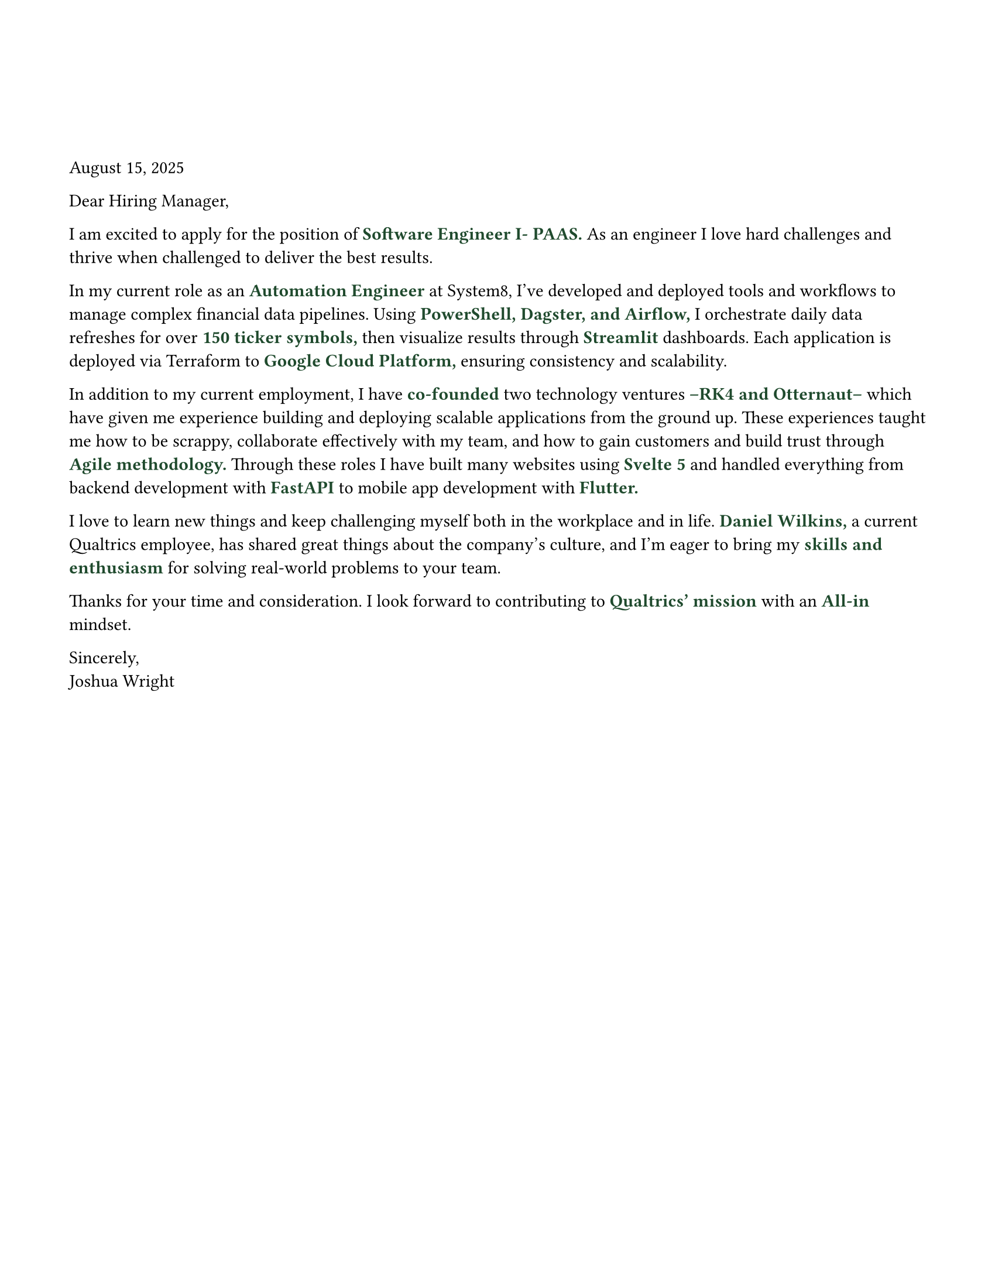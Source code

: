 #set page(width: 8.5in, height: 11in, margin: (x: 1.5cm, y: 1.5cm))

#set text(fill: rgb("#000000"), font: "JetBrains Mono NL")

#let ForestGreen = "#1F4A2D";

#let EmphasizedWord(KeyWord) = [
  #text(11pt, weight: "bold", fill: rgb(ForestGreen), KeyWord)
]


#v(2cm)

August 15, 2025

Dear Hiring Manager,

I am excited to apply for the position of #EmphasizedWord("Software Engineer I- PAAS.") As an engineer I love hard challenges and thrive when challenged to deliver the best results.

In my current role as an #EmphasizedWord[Automation Engineer] at System8, I’ve developed and deployed tools and workflows to manage complex financial data pipelines. Using #EmphasizedWord[PowerShell, Dagster, and Airflow,] I orchestrate daily data refreshes for over #EmphasizedWord[150 ticker symbols,] then visualize results through #EmphasizedWord[Streamlit] dashboards. Each application is deployed via Terraform to #EmphasizedWord[Google Cloud Platform,] ensuring consistency and scalability.

In addition to my current employment, I have #EmphasizedWord[co-founded] two technology ventures#EmphasizedWord[--RK4 and Otternaut--]which have given me experience building and deploying scalable applications from the ground up. These experiences taught me how to be scrappy, collaborate effectively with my team, and how to gain customers and build trust through #EmphasizedWord[Agile methodology.] Through these roles I have built many websites using #EmphasizedWord[Svelte 5] and handled everything from backend development with #EmphasizedWord[FastAPI] to mobile app development with #EmphasizedWord[Flutter.]

I love to learn new things and keep challenging myself both in the workplace and in life. #EmphasizedWord[Daniel Wilkins,] a current Qualtrics employee, has shared great things about the company's culture, and I'm eager to bring my #EmphasizedWord[skills and enthusiasm] for solving real-world problems to your team.

Thanks for your time and consideration. I look forward to contributing to #EmphasizedWord[Qualtrics' mission] with an #EmphasizedWord[All-in] mindset.

Sincerely, \ Joshua Wright


// “I love continuously learning and challenging myself to grow both in the workplace and in life.”
// My background in automation, data orchestration, and full-stack development has prepared me to contribute quickly and effectively to your team.
